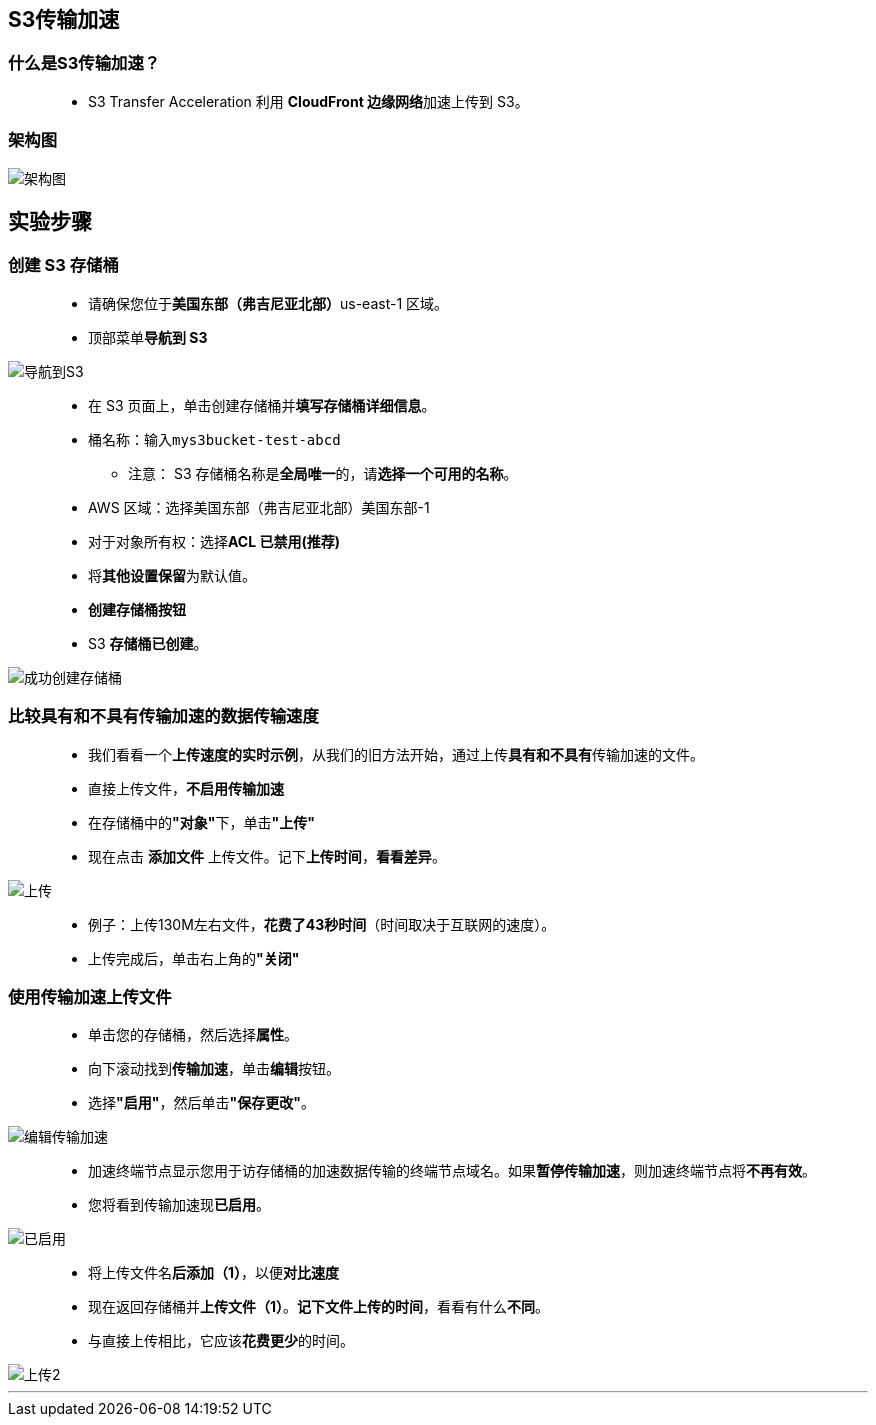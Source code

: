 
## S3传输加速

=== 什么是S3传输加速？


> - S3 Transfer Acceleration 利用 **CloudFront 边缘网络**加速上传到 S3。

=== 架构图

image::/图片/21图片/架构图.png[架构图]


== 实验步骤


=== 创建 S3 存储桶

> - 请确保您位于**美国东部（弗吉尼亚北部）**us-east-1 区域。
> - 顶部菜单**导航到 S3**

image::/图片/09图片/导航到S3.png[导航到S3]

> - 在 S3 页面上，单击``创建存储桶``并**填写存储桶详细信息**。
> - 桶名称：输入``mys3bucket-test-abcd``
> * 注意： S3 存储桶名称是**全局唯一**的，请**选择一个可用的名称**。
> - AWS 区域：选择美国东部（弗吉尼亚北部）美国东部-1
> - 对于对象所有权：选择**ACL 已禁用(推荐)**
> - 将**其他设置保留**为默认值。
> - **创建存储桶按钮**
> - S3 **存储桶已创建**。

image::/图片/19图片/成功创建存储桶.png[成功创建存储桶]


=== 比较具有和不具有传输加速的数据传输速度

> - 我们看看一个**上传速度的实时示例**，从我们的旧方法开始，通过上传**具有和不具有**传输加速的文件。
> - 直接上传文件，**不启用传输加速**
> - 在存储桶中的**"对象"**下，单击**"上传"**
> - 现在点击 **添加文件** 上传文件。记下**上传时间**，**看看差异**。

image::/图片/21图片/上传.png[上传]


> - 例子：上传130M左右文件，**花费了43秒时间**（时间取决于互联网的速度）。
> - 上传完成后，单击右上角的**"关闭"**


=== 使用传输加速上传文件

> - 单击您的存储桶，然后选择**属性**。
> - 向下滚动找到**传输加速**，单击**编辑**按钮。
> - 选择**"启用"**，然后单击**"保存更改"**。

image::/图片/21图片/编辑传输加速.png[编辑传输加速]


> - 加速终端节点显示您用于访存储桶的加速数据传输的终端节点域名。如果**暂停传输加速**，则加速终端节点将**不再有效**。
> - 您将看到传输加速现**已启用**。

image::/图片/21图片/已启用.png[已启用]

> - 将上传文件名**后添加（1）**，以便**对比速度**
> - 现在返回存储桶并**上传文件（1）**。**记下文件上传的时间**，看看有什么**不同**。
> - 与直接上传相比，它应该**花费更少**的时间。

image::/图片/21图片/上传2.png[上传2]


---

